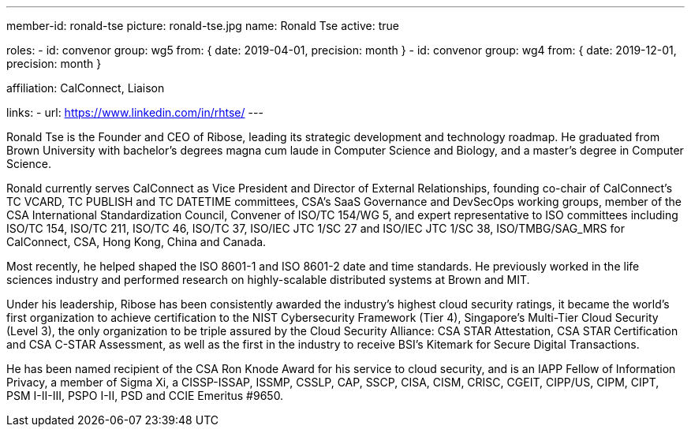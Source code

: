 ---
member-id: ronald-tse
picture: ronald-tse.jpg
name: Ronald Tse
active: true

roles:
  - id: convenor
    group: wg5
    from: { date: 2019-04-01, precision: month }
  - id: convenor
    group: wg4
    from: { date: 2019-12-01, precision: month }

affiliation: CalConnect, Liaison

links:
  - url: https://www.linkedin.com/in/rhtse/
---

Ronald Tse is the Founder and CEO of Ribose, leading its strategic
development and technology roadmap. He graduated from Brown University with
bachelor's degrees magna cum laude in Computer Science and Biology, and a
master's degree in Computer Science.

Ronald currently serves CalConnect as Vice President and Director of External
Relationships, founding co-chair of CalConnect's TC VCARD, TC PUBLISH and TC
DATETIME committees, CSA's SaaS Governance and DevSecOps working groups,
member of the CSA International Standardization Council, Convener of ISO/TC
154/WG 5, and expert representative to ISO committees including ISO/TC 154,
ISO/TC 211, ISO/TC 46, ISO/TC 37, ISO/IEC JTC 1/SC 27 and ISO/IEC JTC 1/SC
38, ISO/TMBG/SAG_MRS for CalConnect, CSA, Hong Kong, China and Canada.

Most recently, he helped shaped the ISO 8601-1 and ISO 8601-2 date and time
standards. He previously worked in the life sciences industry and performed
research on highly-scalable distributed systems at Brown and MIT.

Under his leadership, Ribose has been consistently awarded the industry's
highest cloud security ratings, it became the world's first organization to
achieve certification to the NIST Cybersecurity Framework (Tier 4),
Singapore's Multi-Tier Cloud Security (Level 3), the only organization to be
triple assured by the Cloud Security Alliance: CSA STAR Attestation, CSA STAR
Certification and CSA C-STAR Assessment, as well as the first in the industry
to receive BSI's Kitemark for Secure Digital Transactions.

He has been named recipient of the CSA Ron Knode Award for his service to
cloud security, and is an IAPP Fellow of Information Privacy, a member of
Sigma Xi, a CISSP-ISSAP, ISSMP, CSSLP, CAP, SSCP, CISA, CISM, CRISC, CGEIT,
CIPP/US, CIPM, CIPT, PSM I-II-III, PSPO I-II, PSD and CCIE Emeritus #9650.